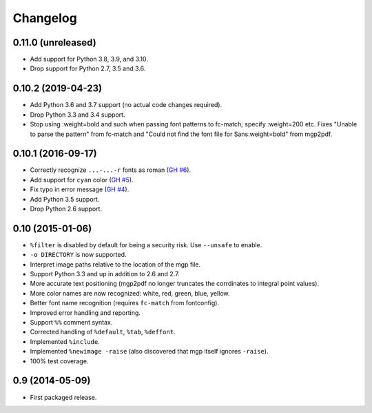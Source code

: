 Changelog
---------

0.11.0 (unreleased)
~~~~~~~~~~~~~~~~~~~

- Add support for Python 3.8, 3.9, and 3.10.

- Drop support for Python 2.7, 3.5 and 3.6.


0.10.2 (2019-04-23)
~~~~~~~~~~~~~~~~~~~

- Add Python 3.6 and 3.7 support (no actual code changes required).

- Drop Python 3.3 and 3.4 support.

- Stop using :weight=bold and such when passing font patterns to fc-match;
  specify :weight=200 etc.  Fixes "Unable to parse the pattern" from fc-match
  and "Could not find the font file for Sans:weight=bold" from mgp2pdf.


0.10.1 (2016-09-17)
~~~~~~~~~~~~~~~~~~~

- Correctly recognize ``...-...-r`` fonts as roman
  (`GH #6 <https://github.com/mgedmin/mgp2pdf/pull/6>`_).

- Add support for ``cyan`` color
  (`GH #5 <https://github.com/mgedmin/mgp2pdf/pull/5>`_).

- Fix typo in error message
  (`GH #4 <https://github.com/mgedmin/mgp2pdf/pull/4>`_).

- Add Python 3.5 support.

- Drop Python 2.6 support.


0.10 (2015-01-06)
~~~~~~~~~~~~~~~~~

- ``%filter`` is disabled by default for being a security risk.  Use
  ``--unsafe`` to enable.

- ``-o DIRECTORY`` is now supported.

- Interpret image paths relative to the location of the mgp file.

- Support Python 3.3 and up in addition to 2.6 and 2.7.

- More accurate text positioning (mgp2pdf no longer truncates the
  corrdinates to integral point values).

- More color names are now recognized: white, red, green, blue, yellow.

- Better font name recognition (requires ``fc-match`` from fontconfig).

- Improved error handling and reporting.

- Support ``%%`` comment syntax.

- Corrected handling of ``%default``, ``%tab``, ``%deffont``.

- Implemented ``%include``.

- Implemented ``%newimage -raise`` (also discovered that mgp itself ignores
  ``-raise``).

- 100% test coverage.


0.9 (2014-05-09)
~~~~~~~~~~~~~~~~

- First packaged release.
